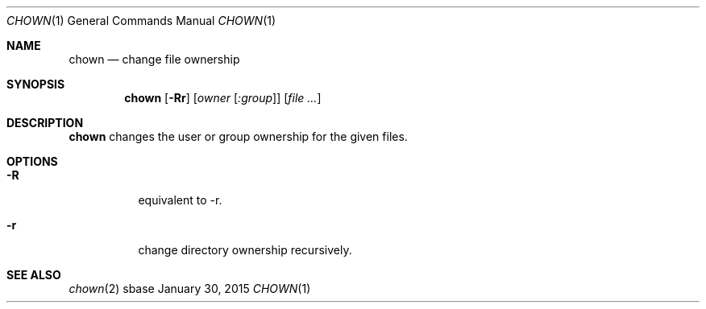 .Dd January 30, 2015
.Dt CHOWN 1
.Os sbase
.Sh NAME
.Nm chown
.Nd change file ownership
.Sh SYNOPSIS
.Nm
.Op Fl Rr
.Op Ar owner Op Ar :group
.Op Ar file ...
.Sh DESCRIPTION
.Nm
changes the user or group ownership for the given files.
.Sh OPTIONS
.Bl -tag -width Ds
.It Fl R
equivalent to \-r.
.It Fl r
change directory ownership recursively.
.El
.Sh SEE ALSO
.Xr chown 2
